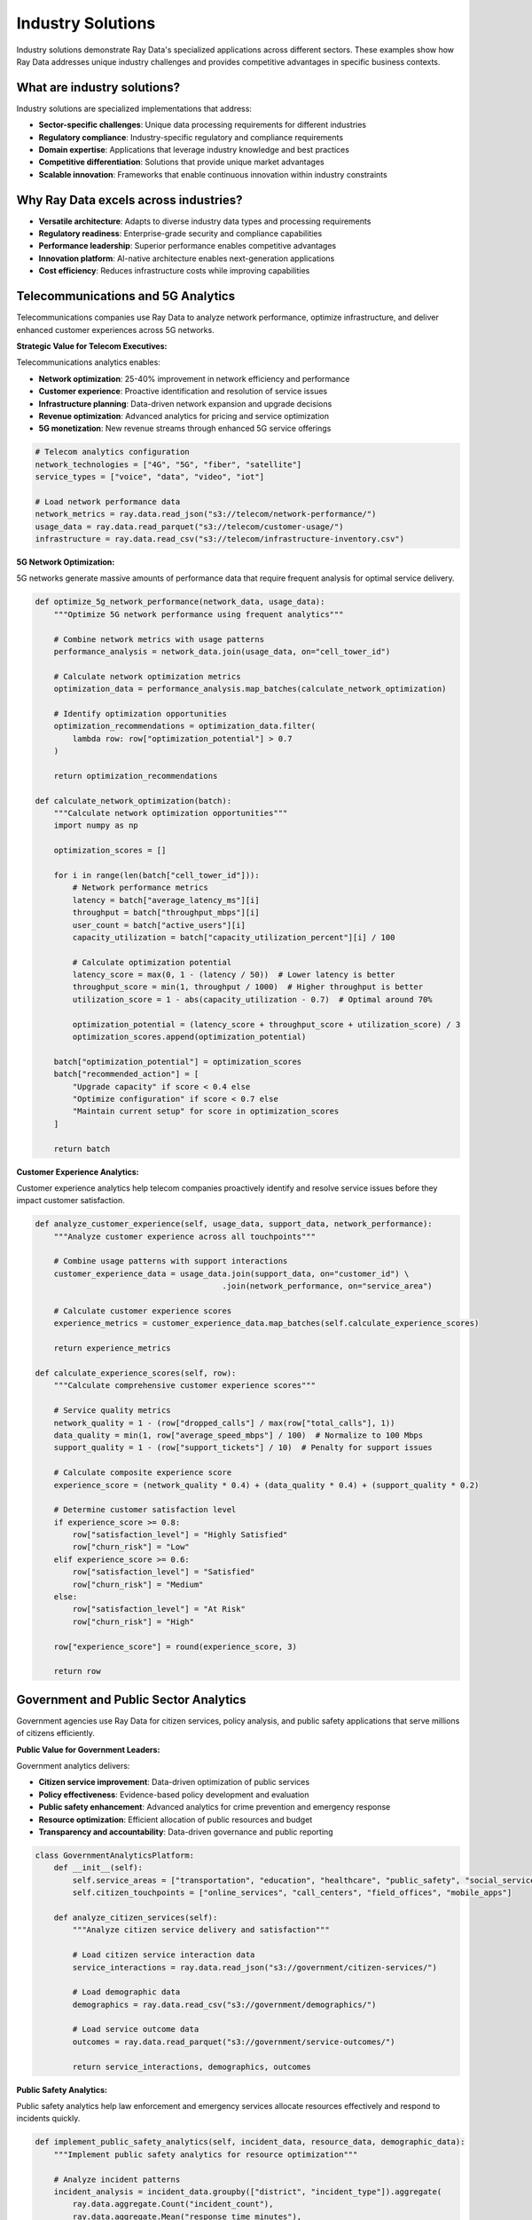 .. _industry-solutions:

Industry Solutions
==================

Industry solutions demonstrate Ray Data's specialized applications across different sectors. These examples show how Ray Data addresses unique industry challenges and provides competitive advantages in specific business contexts.

What are industry solutions?
----------------------------

Industry solutions are specialized implementations that address:

* **Sector-specific challenges**: Unique data processing requirements for different industries
* **Regulatory compliance**: Industry-specific regulatory and compliance requirements
* **Domain expertise**: Applications that leverage industry knowledge and best practices
* **Competitive differentiation**: Solutions that provide unique market advantages
* **Scalable innovation**: Frameworks that enable continuous innovation within industry constraints

Why Ray Data excels across industries?
--------------------------------------

* **Versatile architecture**: Adapts to diverse industry data types and processing requirements
* **Regulatory readiness**: Enterprise-grade security and compliance capabilities
* **Performance leadership**: Superior performance enables competitive advantages
* **Innovation platform**: AI-native architecture enables next-generation applications
* **Cost efficiency**: Reduces infrastructure costs while improving capabilities

Telecommunications and 5G Analytics
-----------------------------------

Telecommunications companies use Ray Data to analyze network performance, optimize infrastructure, and deliver enhanced customer experiences across 5G networks.

**Strategic Value for Telecom Executives:**

Telecommunications analytics enables:

* **Network optimization**: 25-40% improvement in network efficiency and performance
* **Customer experience**: Proactive identification and resolution of service issues
* **Infrastructure planning**: Data-driven network expansion and upgrade decisions
* **Revenue optimization**: Advanced analytics for pricing and service optimization
* **5G monetization**: New revenue streams through enhanced 5G service offerings

.. code-block:: python

    # Telecom analytics configuration
    network_technologies = ["4G", "5G", "fiber", "satellite"]
    service_types = ["voice", "data", "video", "iot"]

    # Load network performance data
    network_metrics = ray.data.read_json("s3://telecom/network-performance/")
    usage_data = ray.data.read_parquet("s3://telecom/customer-usage/")
    infrastructure = ray.data.read_csv("s3://telecom/infrastructure-inventory.csv")

**5G Network Optimization:**

5G networks generate massive amounts of performance data that require frequent analysis for optimal service delivery.

.. code-block:: python

    def optimize_5g_network_performance(network_data, usage_data):
        """Optimize 5G network performance using frequent analytics"""
        
        # Combine network metrics with usage patterns
        performance_analysis = network_data.join(usage_data, on="cell_tower_id")
        
        # Calculate network optimization metrics
        optimization_data = performance_analysis.map_batches(calculate_network_optimization)
        
        # Identify optimization opportunities
        optimization_recommendations = optimization_data.filter(
            lambda row: row["optimization_potential"] > 0.7
        )
        
        return optimization_recommendations

    def calculate_network_optimization(batch):
        """Calculate network optimization opportunities"""
        import numpy as np
        
        optimization_scores = []
        
        for i in range(len(batch["cell_tower_id"])):
            # Network performance metrics
            latency = batch["average_latency_ms"][i]
            throughput = batch["throughput_mbps"][i]
            user_count = batch["active_users"][i]
            capacity_utilization = batch["capacity_utilization_percent"][i] / 100
            
            # Calculate optimization potential
            latency_score = max(0, 1 - (latency / 50))  # Lower latency is better
            throughput_score = min(1, throughput / 1000)  # Higher throughput is better
            utilization_score = 1 - abs(capacity_utilization - 0.7)  # Optimal around 70%
            
            optimization_potential = (latency_score + throughput_score + utilization_score) / 3
            optimization_scores.append(optimization_potential)
        
        batch["optimization_potential"] = optimization_scores
        batch["recommended_action"] = [
            "Upgrade capacity" if score < 0.4 else
            "Optimize configuration" if score < 0.7 else
            "Maintain current setup" for score in optimization_scores
        ]
        
        return batch

**Customer Experience Analytics:**

Customer experience analytics help telecom companies proactively identify and resolve service issues before they impact customer satisfaction.

.. code-block:: python

        def analyze_customer_experience(self, usage_data, support_data, network_performance):
            """Analyze customer experience across all touchpoints"""
            
            # Combine usage patterns with support interactions
            customer_experience_data = usage_data.join(support_data, on="customer_id") \
                                                .join(network_performance, on="service_area")
            
            # Calculate customer experience scores
            experience_metrics = customer_experience_data.map_batches(self.calculate_experience_scores)
            
            return experience_metrics
        
        def calculate_experience_scores(self, row):
            """Calculate comprehensive customer experience scores"""
            
            # Service quality metrics
            network_quality = 1 - (row["dropped_calls"] / max(row["total_calls"], 1))
            data_quality = min(1, row["average_speed_mbps"] / 100)  # Normalize to 100 Mbps
            support_quality = 1 - (row["support_tickets"] / 10)  # Penalty for support issues
            
            # Calculate composite experience score
            experience_score = (network_quality * 0.4) + (data_quality * 0.4) + (support_quality * 0.2)
            
            # Determine customer satisfaction level
            if experience_score >= 0.8:
                row["satisfaction_level"] = "Highly Satisfied"
                row["churn_risk"] = "Low"
            elif experience_score >= 0.6:
                row["satisfaction_level"] = "Satisfied"
                row["churn_risk"] = "Medium"
            else:
                row["satisfaction_level"] = "At Risk"
                row["churn_risk"] = "High"
            
            row["experience_score"] = round(experience_score, 3)
            
            return row

Government and Public Sector Analytics
--------------------------------------

Government agencies use Ray Data for citizen services, policy analysis, and public safety applications that serve millions of citizens efficiently.

**Public Value for Government Leaders:**

Government analytics delivers:

* **Citizen service improvement**: Data-driven optimization of public services
* **Policy effectiveness**: Evidence-based policy development and evaluation
* **Public safety enhancement**: Advanced analytics for crime prevention and emergency response
* **Resource optimization**: Efficient allocation of public resources and budget
* **Transparency and accountability**: Data-driven governance and public reporting

.. code-block:: python

    class GovernmentAnalyticsPlatform:
        def __init__(self):
            self.service_areas = ["transportation", "education", "healthcare", "public_safety", "social_services"]
            self.citizen_touchpoints = ["online_services", "call_centers", "field_offices", "mobile_apps"]
        
        def analyze_citizen_services(self):
            """Analyze citizen service delivery and satisfaction"""
            
            # Load citizen service interaction data
            service_interactions = ray.data.read_json("s3://government/citizen-services/")
            
            # Load demographic data
            demographics = ray.data.read_csv("s3://government/demographics/")
            
            # Load service outcome data
            outcomes = ray.data.read_parquet("s3://government/service-outcomes/")
            
            return service_interactions, demographics, outcomes

**Public Safety Analytics:**

Public safety analytics help law enforcement and emergency services allocate resources effectively and respond to incidents quickly.

.. code-block:: python

        def implement_public_safety_analytics(self, incident_data, resource_data, demographic_data):
            """Implement public safety analytics for resource optimization"""
            
            # Analyze incident patterns
            incident_analysis = incident_data.groupby(["district", "incident_type"]).aggregate(
                ray.data.aggregate.Count("incident_count"),
                ray.data.aggregate.Mean("response_time_minutes"),
                ray.data.aggregate.Max("severity_score")
            )
            
            # Calculate resource allocation recommendations
            resource_recommendations = incident_analysis.map(self.calculate_resource_allocation)
            
            return resource_recommendations
        
        def calculate_resource_allocation(self, row):
            """Calculate optimal resource allocation for public safety"""
            
            incident_frequency = row["count(incident_count)"]
            avg_response_time = row["mean(response_time_minutes)"]
            max_severity = row["max(severity_score)"]
            
            # Calculate resource priority score
            frequency_score = min(1, incident_frequency / 100)  # Normalize to daily incidents
            response_score = max(0, 1 - (avg_response_time / 30))  # Target 30-minute response
            severity_score = max_severity / 10  # Normalize severity
            
            priority_score = (frequency_score * 0.4) + (response_score * 0.3) + (severity_score * 0.3)
            
            # Resource allocation recommendations
            if priority_score >= 0.8:
                row["resource_priority"] = "Critical"
                row["recommended_units"] = "Increase by 50%"
            elif priority_score >= 0.6:
                row["resource_priority"] = "High"
                row["recommended_units"] = "Increase by 25%"
            elif priority_score >= 0.4:
                row["resource_priority"] = "Medium"
                row["recommended_units"] = "Maintain current levels"
            else:
                row["resource_priority"] = "Low"
                row["recommended_units"] = "Consider reallocation"
            
            row["priority_score"] = round(priority_score, 3)
            
            return row

Transportation and Logistics
----------------------------

Transportation companies use Ray Data to optimize routes, manage fleets, and improve delivery efficiency across global operations.

**Business Value for Transportation Leaders:**

Transportation analytics provides:

* **Route optimization**: 20-35% reduction in delivery times and fuel costs
* **Fleet management**: Optimal vehicle utilization and maintenance scheduling
* **Customer satisfaction**: Improved delivery reliability and communication
* **Sustainability**: Reduced carbon footprint through optimized operations
* **Competitive advantage**: Superior logistics capabilities in competitive markets

.. code-block:: python

    class TransportationAnalyticsPlatform:
        def __init__(self):
            self.vehicle_types = ["trucks", "vans", "drones", "autonomous_vehicles"]
            self.service_areas = ["urban", "suburban", "rural", "international"]
        
        def optimize_delivery_routes(self):
            """Optimize delivery routes using frequent data updates"""
            
            # Load delivery requests
            delivery_requests = ray.data.read_json("s3://logistics/delivery-requests/")
            
            # Load traffic data
            traffic_data = ray.data.read_parquet("s3://logistics/traffic-conditions/")
            
            # Load vehicle locations and capacity
            fleet_data = ray.data.read_csv("s3://logistics/fleet-status.csv")
            
            return delivery_requests, traffic_data, fleet_data

**Fleet Optimization:**

Fleet optimization balances delivery efficiency with operational costs to maximize profitability.

.. code-block:: python

        def optimize_fleet_operations(self, delivery_requests, traffic_data, fleet_data):
            """Optimize fleet operations for maximum efficiency"""
            
            # Combine delivery requirements with fleet capabilities
            optimization_data = delivery_requests.join(fleet_data, on="service_area") \
                                               .join(traffic_data, on="route_segment")
            
            # Calculate optimal assignments
            fleet_assignments = optimization_data.map_batches(self.calculate_optimal_assignments)
            
            return fleet_assignments
        
        def calculate_optimal_assignments(self, batch):
            """Calculate optimal vehicle assignments for deliveries"""
            
            import numpy as np
            
            assignments = []
            
            for i in range(len(batch["delivery_id"])):
                # Delivery requirements
                package_weight = batch["package_weight_kg"][i]
                delivery_distance = batch["distance_km"][i]
                time_window = batch["delivery_window_hours"][i]
                
                # Vehicle capabilities
                vehicle_capacity = batch["vehicle_capacity_kg"][i]
                fuel_efficiency = batch["fuel_efficiency_kmpl"][i]
                current_load = batch["current_load_percent"][i] / 100
                
                # Calculate assignment score
                capacity_fit = 1 - (package_weight / vehicle_capacity)
                efficiency_score = fuel_efficiency / 20  # Normalize to typical efficiency
                utilization_score = current_load  # Higher utilization is better
                
                assignment_score = (capacity_fit * 0.4) + (efficiency_score * 0.3) + (utilization_score * 0.3)
                
                assignments.append({
                    "assignment_score": round(assignment_score, 3),
                    "recommended_vehicle": batch["vehicle_id"][i] if assignment_score > 0.6 else "Alternative needed",
                    "estimated_delivery_time": delivery_distance / 50,  # Simplified time estimate
                    "fuel_cost_estimate": delivery_distance / fuel_efficiency * 1.5  # Fuel cost per liter
                })
            
            batch["fleet_optimization"] = assignments
            return batch

Agriculture and Food Production
------------------------------

Agricultural organizations use Ray Data to optimize crop yields, monitor livestock, and ensure food safety through comprehensive data analysis.

**Value for Agricultural Leaders:**

Agricultural analytics enables:

* **Yield optimization**: 15-25% increase in crop yields through data-driven farming
* **Resource efficiency**: Optimal water, fertilizer, and pesticide usage
* **Food safety**: Comprehensive tracking and quality assurance throughout supply chain
* **Market optimization**: Price forecasting and market timing for maximum profitability
* **Sustainability**: Environmental impact reduction through precision agriculture

.. code-block:: python

    class AgriculturalAnalyticsPlatform:
        def __init__(self):
            self.crop_types = ["corn", "wheat", "soybeans", "rice", "vegetables"]
            self.data_sources = ["satellite_imagery", "soil_sensors", "weather_stations", "drone_surveys"]
        
        def implement_precision_agriculture(self):
            """Implement precision agriculture using multimodal data"""
            
            # Load satellite imagery for crop monitoring
            satellite_data = ray.data.read_images("s3://agriculture/satellite/")
            
            # Load soil sensor data
            soil_data = ray.data.read_json("s3://agriculture/soil-sensors/")
            
            # Load weather data
            weather_data = ray.data.read_csv("s3://agriculture/weather-stations/")
            
            return satellite_data, soil_data, weather_data

**Crop Yield Prediction:**

Crop yield prediction helps farmers make informed decisions about planting, harvesting, and resource allocation.

.. code-block:: python

        def predict_crop_yields(self, satellite_data, soil_data, weather_data):
            """Predict crop yields using multimodal agricultural data"""
            
            # Process satellite imagery for crop health analysis
            crop_health = satellite_data.map_batches(
                self.analyze_crop_health_from_imagery,
                batch_size=20,
                num_gpus=1
            )
            
            # Combine with soil and weather conditions
            comprehensive_analysis = crop_health.join(soil_data, on="field_id") \
                                              .join(weather_data, on="region")
            
            # Generate yield predictions
            yield_predictions = comprehensive_analysis.map_batches(self.calculate_yield_predictions)
            
            return yield_predictions
        
        def analyze_crop_health_from_imagery(self, batch):
            """Analyze crop health from satellite imagery"""
            
            import numpy as np
            
            health_analyses = []
            
            for image in batch["satellite_image"]:
                # Simulate crop health analysis (replace with actual agricultural AI models)
                image_array = np.array(image)
                
                # Calculate vegetation indices (simplified)
                green_intensity = np.mean(image_array[:, :, 1])  # Green channel
                red_intensity = np.mean(image_array[:, :, 0])    # Red channel
                
                # NDVI-like calculation (simplified)
                vegetation_index = (green_intensity - red_intensity) / (green_intensity + red_intensity + 1e-6)
                
                # Health assessment
                crop_health = max(0, min(1, (vegetation_index + 1) / 2))  # Normalize to 0-1
                
                health_analyses.append({
                    "vegetation_index": round(vegetation_index, 3),
                    "crop_health_score": round(crop_health, 3),
                    "health_category": "Excellent" if crop_health > 0.8 else
                                     "Good" if crop_health > 0.6 else
                                     "Fair" if crop_health > 0.4 else "Poor"
                })
            
            batch["crop_health_analysis"] = health_analyses
            return batch

**Supply Chain Optimization:**

Agricultural supply chain optimization ensures food quality and minimizes waste from farm to consumer.

.. code-block:: python

        def optimize_supply_chain(self, production_data, logistics_data, market_data):
            """Optimize agricultural supply chain efficiency"""
            
            # Combine production with logistics and market information
            supply_chain_data = production_data.join(logistics_data, on="farm_id") \
                                             .join(market_data, on="crop_type")
            
            # Calculate optimal distribution strategies
            distribution_optimization = supply_chain_data.map_batches(self.optimize_distribution)
            
            return distribution_optimization
        
        def optimize_distribution(self, batch):
            """Optimize distribution strategies for agricultural products"""
            
            import numpy as np
            
            optimization_results = []
            
            for i in range(len(batch["farm_id"])):
                # Production and logistics factors
                harvest_quantity = batch["harvest_quantity_tons"][i]
                storage_capacity = batch["storage_capacity_tons"][i]
                transport_cost_per_km = batch["transport_cost_per_km"][i]
                market_price = batch["current_market_price"][i]
                
                # Time-sensitive factors
                product_shelf_life = batch["shelf_life_days"][i]
                time_to_market = batch["time_to_market_days"][i]
                
                # Calculate distribution strategy
                storage_utilization = harvest_quantity / storage_capacity
                freshness_factor = max(0, (product_shelf_life - time_to_market) / product_shelf_life)
                
                # Optimization recommendation
                if freshness_factor > 0.8 and storage_utilization < 0.8:
                    strategy = "Store for better pricing"
                    expected_profit_margin = 0.15
                elif freshness_factor > 0.5:
                    strategy = "Sell to regional markets"
                    expected_profit_margin = 0.12
                else:
                    strategy = "Immediate sale required"
                    expected_profit_margin = 0.08
                
                optimization_results.append({
                    "distribution_strategy": strategy,
                    "expected_profit_margin": expected_profit_margin,
                    "freshness_factor": round(freshness_factor, 3),
                    "storage_recommendation": "Store" if storage_utilization < 0.7 else "Distribute"
                })
            
            batch["supply_chain_optimization"] = optimization_results
            return batch

Gaming and Entertainment Technology
-----------------------------------

Gaming companies use Ray Data to analyze player behavior, optimize game performance, and personalize gaming experiences across millions of players.

**Strategic Value for Gaming Executives:**

Gaming analytics enables:

* **Player retention**: 30-50% improvement in player retention through personalized experiences
* **Revenue optimization**: Dynamic pricing and monetization strategies
* **Game balancing**: Data-driven game design and balance optimization
* **Performance optimization**: Frequent game performance monitoring and optimization
* **Community insights**: Understanding player communities and social dynamics

.. code-block:: python

    class GamingAnalyticsPlatform:
        def __init__(self):
            self.game_platforms = ["mobile", "console", "pc", "cloud"]
            self.player_metrics = ["engagement", "retention", "monetization", "satisfaction"]
        
        def analyze_player_behavior(self):
            """Analyze player behavior across gaming platforms"""
            
            # Load player activity data
            player_activity = ray.data.read_parquet("s3://gaming/player-sessions/")
            
            # Load in-game events
            game_events = ray.data.read_json("s3://gaming/game-events/")
            
            # Load player profiles
            player_profiles = ray.data.read_sql(
                "SELECT * FROM player_profiles",
                connection_factory=create_gaming_db_connection
            )
            
            return player_activity, game_events, player_profiles

**Player Retention Analysis:**

Player retention analysis identifies factors that keep players engaged and helps optimize game design for long-term player satisfaction.

.. code-block:: python

        def analyze_player_retention(self, activity_data, events_data, profiles_data):
            """Analyze player retention patterns and optimization opportunities"""
            
            # Combine player data sources
            comprehensive_player_data = activity_data.join(events_data, on="player_id") \
                                                   .join(profiles_data, on="player_id")
            
            # Calculate retention metrics
            retention_analysis = comprehensive_player_data.map_batches(self.calculate_retention_metrics)
            
            return retention_analysis
        
        def calculate_retention_metrics(self, batch):
            """Calculate comprehensive player retention metrics"""
            
            import numpy as np
            from datetime import datetime, timedelta
            
            retention_scores = []
            
            for i in range(len(batch["player_id"])):
                # Player engagement factors
                sessions_per_week = batch["weekly_sessions"][i]
                avg_session_duration = batch["avg_session_minutes"][i]
                in_game_purchases = batch["monthly_purchases"][i]
                social_interactions = batch["friend_interactions"][i]
                
                # Calculate retention indicators
                engagement_score = min(1, sessions_per_week / 10)  # Normalize to 10 sessions/week
                duration_score = min(1, avg_session_duration / 60)  # Normalize to 60 minutes
                monetization_score = min(1, in_game_purchases / 50)  # Normalize to $50/month
                social_score = min(1, social_interactions / 20)  # Normalize to 20 interactions
                
                # Composite retention score
                retention_score = (engagement_score * 0.3) + (duration_score * 0.25) + \
                                (monetization_score * 0.25) + (social_score * 0.2)
                
                # Retention risk assessment
                if retention_score >= 0.8:
                    risk_level = "Low Risk"
                    recommended_action = "Maintain engagement"
                elif retention_score >= 0.6:
                    risk_level = "Medium Risk"
                    recommended_action = "Increase engagement incentives"
                else:
                    risk_level = "High Risk"
                    recommended_action = "Immediate retention campaign"
                
                retention_scores.append({
                    "retention_score": round(retention_score, 3),
                    "churn_risk": risk_level,
                    "recommended_action": recommended_action
                })
            
            batch["retention_analysis"] = retention_scores
            return batch

**Frequent Game Balancing:**

Frequent game balancing analyzes player performance data to adjust game difficulty and mechanics dynamically.

.. code-block:: python

        def implement_frequent_game_balancing(self, gameplay_data):
            """Implement frequent game balancing based on player performance"""
            
            # Analyze player performance patterns
            performance_analysis = gameplay_data.map_batches(self.analyze_player_performance)
            
            # Calculate game balance adjustments
            balance_recommendations = performance_analysis.groupby("game_level").aggregate(
                ray.data.aggregate.Mean("completion_rate"),
                ray.data.aggregate.Mean("player_satisfaction"),
                ray.data.aggregate.Count("player_attempts")
            )
            
            # Generate balancing recommendations
            balancing_adjustments = balance_recommendations.map(self.calculate_balance_adjustments)
            
            return balancing_adjustments
        
        def calculate_balance_adjustments(self, row):
            """Calculate game balance adjustments based on player data"""
            
            completion_rate = row["mean(completion_rate)"]
            satisfaction = row["mean(player_satisfaction)"]
            attempt_count = row["count(player_attempts)"]
            
            # Determine if level needs adjustment
            if completion_rate < 0.3:  # Too difficult
                row["difficulty_adjustment"] = "Decrease by 15%"
                row["adjustment_reason"] = "Completion rate too low"
            elif completion_rate > 0.8:  # Too easy
                row["difficulty_adjustment"] = "Increase by 10%"
                row["adjustment_reason"] = "Completion rate too high"
            elif satisfaction < 0.6:  # Players frustrated
                row["difficulty_adjustment"] = "Decrease by 10%"
                row["adjustment_reason"] = "Player satisfaction too low"
            else:
                row["difficulty_adjustment"] = "No change needed"
                row["adjustment_reason"] = "Level is well balanced"
            
            # Priority for adjustment implementation
            adjustment_priority = (1 - satisfaction) * 0.6 + abs(completion_rate - 0.6) * 0.4
            row["adjustment_priority"] = "High" if adjustment_priority > 0.4 else "Low"
            
            return row

Cybersecurity and Threat Intelligence
------------------------------------

Cybersecurity organizations use Ray Data to process security logs, detect threats, and respond to incidents across enterprise networks.

**Security Value for CISOs:**

Cybersecurity analytics provides:

* **Threat detection**: Frequent identification of security threats and anomalies
* **Incident response**: Rapid analysis and response to security incidents
* **Compliance monitoring**: Automated compliance checking and reporting
* **Risk assessment**: Comprehensive security risk analysis and mitigation
* **Intelligence gathering**: Threat intelligence and attribution analysis

.. code-block:: python

    class CybersecurityAnalyticsPlatform:
        def __init__(self):
            self.security_domains = ["network", "endpoint", "cloud", "application"]
            self.threat_types = ["malware", "phishing", "ddos", "insider_threat"]
        
        def process_security_logs(self):
            """Process security logs for threat detection and analysis"""
            
            # Load network logs
            network_logs = ray.data.read_text("s3://security/network-logs/")
            
            # Load endpoint security data
            endpoint_data = ray.data.read_json("s3://security/endpoint-events/")
            
            # Load threat intelligence feeds
            threat_intel = ray.data.read_csv("s3://security/threat-intelligence/")
            
            return network_logs, endpoint_data, threat_intel

**Advanced Threat Detection:**

Advanced threat detection uses AI and machine learning to identify sophisticated attacks that traditional security tools might miss.

.. code-block:: python

        def detect_advanced_threats(self, network_logs, endpoint_data, threat_intel):
            """Detect advanced persistent threats using AI analysis"""
            
            # Parse and analyze network logs
            parsed_logs = network_logs.map_batches(self.parse_security_logs)
            
            # Correlate with endpoint data
            correlated_events = parsed_logs.join(endpoint_data, on="timestamp_window")
            
            # Apply threat detection algorithms
            threat_analysis = correlated_events.map_batches(self.analyze_threat_indicators)
            
            return threat_analysis
        
        def parse_security_logs(self, batch):
            """Parse security logs for threat analysis"""
            
            import re
            from datetime import datetime
            
            parsed_events = []
            
            log_lines = batch["text"] if "text" in batch else batch["item"]
            
            for log_line in log_lines:
                # Extract security event information
                timestamp_match = re.search(r'\d{4}-\d{2}-\d{2} \d{2}:\d{2}:\d{2}', log_line)
                ip_match = re.search(r'\d{1,3}\.\d{1,3}\.\d{1,3}\.\d{1,3}', log_line)
                
                # Classify event type
                if "FAILED LOGIN" in log_line.upper():
                    event_type = "authentication_failure"
                    severity = 3
                elif "MALWARE" in log_line.upper():
                    event_type = "malware_detection"
                    severity = 5
                elif "UNAUTHORIZED" in log_line.upper():
                    event_type = "unauthorized_access"
                    severity = 4
                else:
                    event_type = "general_security"
                    severity = 1
                
                parsed_events.append({
                    "timestamp": timestamp_match.group() if timestamp_match else None,
                    "source_ip": ip_match.group() if ip_match else None,
                    "event_type": event_type,
                    "severity": severity,
                    "raw_log": log_line
                })
            
            batch["parsed_security_events"] = parsed_events
            return batch

Cross-Industry Innovation Patterns
----------------------------------

**AI-Powered Decision Making**

Demonstrate how Ray Data enables AI-powered decision making across all industries:

.. code-block:: python

    def create_ai_decision_framework():
        """Create AI-powered decision making framework applicable across industries"""
        
        decision_framework = {
            "data_integration": "Combine structured, unstructured, and multimodal data",
            "ai_analysis": "Apply machine learning models for pattern recognition",
                                "frequent_processing": "Generate insights from streaming data",
            "automated_decisions": "Implement automated decision rules based on AI insights",
            "human_oversight": "Provide human review for critical decisions"
        }
        
        industry_applications = {
            "healthcare": "AI-assisted diagnosis and treatment recommendations",
            "finance": "Automated fraud detection and risk assessment",
            "retail": "Dynamic pricing and personalized recommendations", 
            "manufacturing": "Predictive maintenance and quality control",
            "agriculture": "Precision farming and yield optimization",
            "transportation": "Route optimization and fleet management",
            "energy": "Grid optimization and demand forecasting"
        }
        
        return decision_framework, industry_applications

**Scalability Across Industries**

Ray Data's architecture scales consistently across different industry requirements:

.. code-block:: python

    def demonstrate_universal_scalability():
        """Demonstrate Ray Data's scalability across industries"""
        
        scalability_metrics = {
            "healthcare": {
                "data_volume": "100TB+ medical imaging data daily",
                                    "processing_speed": "Frequent diagnostic analysis",
                "accuracy_improvement": "15% improvement in diagnostic accuracy"
            },
            "financial_services": {
                "transaction_volume": "Millions of transactions per minute",
                "fraud_detection": "Sub-second fraud analysis",
                "cost_savings": "60% reduction in fraud losses"
            },
            "retail": {
                "customer_scale": "100M+ customers analyzed daily",
                "personalization": "Frequent recommendation generation",
                "revenue_impact": "25% increase in conversion rates"
            },
            "manufacturing": {
                "sensor_data": "Billions of IoT sensor readings daily",
                "predictive_accuracy": "85% accuracy in failure prediction",
                "downtime_reduction": "40% reduction in unplanned downtime"
            }
        }
        
        return scalability_metrics

Best Practices for Industry Solutions
------------------------------------

**Industry-Specific Optimization**

* **Understand domain requirements**: Each industry has unique performance and compliance needs
* **Leverage domain expertise**: Combine technical capabilities with industry knowledge
* **Plan for regulation**: Build compliance requirements into data processing workflows
* **Optimize for scale**: Design solutions that handle industry-specific data volumes
* **Focus on business outcomes**: Align technical optimization with business value creation

**Cross-Industry Patterns**

* **Start with pilot projects**: Demonstrate value before full-scale implementation
* **Measure business impact**: Track concrete ROI and competitive advantages
* **Build for innovation**: Design flexible architectures that enable future capabilities
* **Invest in training**: Ensure teams can leverage Ray Data's full capabilities
* **Plan for growth**: Design solutions that scale with business expansion

Next Steps
----------

* Explore :ref:`Advanced Use Cases <advanced-use-cases>` for cutting-edge applications
* Learn about :ref:`Performance Optimization <performance-optimization>` for industry-specific tuning
* See :ref:`Enterprise Integration <enterprise-integration>` for production deployment strategies
* Review :ref:`Architecture Deep Dive <architecture-deep-dive>` for technical implementation guidance
